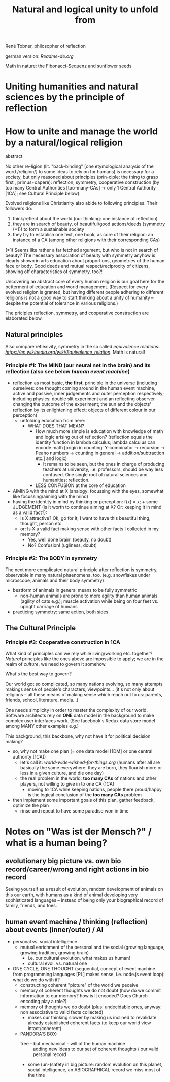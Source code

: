 #+Title: Natural and logical unity to unfold from

René Tobner, philosopher of reflection

german version: [[Readme-de.org]]

[[./assets/img/sunflower.jpg]]

Math in nature: the Fibonacci-Sequenz and sunflower seeds

* Uniting humanities and natural sciences by the principle of reflection
* How to unite and manage the world by a natural/logical religion

abstract

No other re-ligion (lit. "back-binding" [one etymological analysis of the word /religion/] to some ideas to rely on for humans) is necessary for a society, but only reasoned about principles (prin-ciple: the thing to grasp first , primus+capere): reflection, symmetry, cooperative construction (by too many Central Authorities [too-many-CAs] -> only 1 Central Authority [1CA]; see Cultural Principle below).

Evolved religions like Christianity also abide to following principles. Their followers do:
1. think/reflect about the world (our thinking: one instance of reflection)
2. they are in search of beauty, of beautiful/good actions/deeds (symmetry (*1)) to form a sustainable society
3. they try to establish one text, one book, as core of their religion: an instance of a CA (among other religions with their corresponding CAs)

(*1) Seems like rather a far fetched argument, but who is not in search of beauty? The necessary association of beauty with symmetry anyhow is clearly shown in arts education about proportions, geometries of the human face or body. Good deeds and mutual respect/reciprocity of citizens, showing off characteristics of symmetry, too?!

Uncovering an abstract core of every human religion is our goal here for the betterment of education and world management. (Respect for every evolved religion is granted, but having different people adhering to different religions is not a good way to start thinking about a unity of humanity -- despite the potential of tolerance in various religions.)

The priciples reflection, symmetry, and cooperative construction are elaborated below.
 
** Natural principles
Also compare reflexivity, symmetry in the so called [[ https://en.wikipedia.org/wiki/Equivalence_relation][equivalence relations: https://en.wikipedia.org/wiki/Equivalence_relation]]. Math is natural!

*** Principle #1:  The MIND (our neural net in the brain) and its reflection (also see below /human event machine/)
- reflection as most basic, *the first*, principle in the universe (including ourselves: one thought coming around in the human event machine, active and passive, inner judgements and outer perception respectively; including physics: double slit experiment and an reflecting observer changing the outcome of the experiment; the sun and the objects' reflection by its enlightening effect: objects of different colour in our perception)
  - unfolding education from here:
    - WHAT DOES THAT MEAN?
      - How much more simple is education with knowledge of math and logic arising out of reflection? (reflection equals the identity function in lambda calculus; lambda calculus can encode math [origin in counting: Y-combinator -> recursion -> Peano numbers -> counting in general -> addition/subtraction etc.] and logic)
        - It remains to be seen, but the ones in charge of producing teachers at university, i.e. professors, should be way less confused. One single root of natural sciences and humanities: reflection.
      - LESS CONFUSION at the core of education
- AIMING with the mind at X (analogy: focussing with the eyes, somewhat like focussing/aiming with the mind)
- having the identity in mind by thinking or perception: f(x) = x; + some JUDGEMENT (is it worth to continue aiming at X? Or: keeping it in mind as a valid fact?):
  -     Is X attractive? Ok, go for it, I want to have this beautiful thing, thought, person etc.
  - or: Is X a valid fact making sense with other facts I collected in my memory?
    - Yes, well done brain! (beauty,   no doubt)
    - No? Confusion!        (ugliness,    doubt)

*** Principle #2: The BODY in symmetry
The next more complicated natural principle after reflection is symmetry, observable in many natural phaenomena, too. (e.g. snowflakes under microscope, animals and their body symmetry)
- bestform of animals in general means to be fully symmetric
  - non-human animals are prone to more agility than human animals (agility of cats e.g.); muscle activation while being on four feet vs. upright carriage of humans
- practicing symmetry: same action, both sides


** The Cultural Principle

*** Principle #3: Cooperative construction in 1CA

What kind of principles can we rely while living/working etc. together? /Natural/ principles like the ones above are impossible to apply; we are in the realm of /culture/, we need to govern it somehow.

What's the best way to govern?

Our world got so complicated, so many nations evolving, so many attempts makings sense of people's characters, viewpoints... (it's not only about religions -- all these means of making sense which reach out to us: parents, friends, school, literature, media...)

One needs simplicity in order to master the complexity of our world. Software architects rely on *ONE* data model in the background to make complex user interfaces work. (See facebook's Redux data store model among MANY other examples e.g.)

This background, this backbone, why not have it for political decision making?

- so, why not make one plan (= one data model [1DM] or one central authority [1CA])
  - let's call it: [[world-wide-wished-for-things.org]] (humans after all are basically the same everywhere: they are born, they flourish more or less in a given culture, and die one day)
  - the real problem in the world: *too many CAs* of nations and other players, not willing to give in to one CA (1CA)
    - moving to 1CA while keeping nations, people there proud/happy is the logical conclusion of the *too many CAs* problem
- then implement some important goals of this plan, gather feedback, optimize the plan
  - rinse and repeat to have some paradise won in time

    
* Notes on "Was ist der Mensch?" / what is a human being?

** evolutionary big picture vs. own bio record/career/wrong and right actions in bio record
Seeing yourself as a result of evolution, random development of animals on this our earth, with humans as a kind of animal developing very sophisticated languages -- instead of being only your biographical record of family, friends, and foes.


** human event machine / thinking (reflection) about events (inner/outer) / AI
- personal vs. social intelligence
  - mutual enrichment of the personal and the social (growing language, growing tradition, growing brain)
    - i.e. our cultural evolution, what makes us human!
    - cultural evol. vs. natural one
- ONE CYCLE, ONE THOUGHT (sequential, concept of event machine from programming languages [PL] makes sense, i.e. node.js event loop): what do we do with it?
  - constructing coherent "picture" of the world we peceive
  - memory of coherent thoughts we do not doubt (how do we commit information to our memory? how is it encoded? Does Church encoding play a role?)
  - memory of thoughts we do doubt (plus: undecidable ones, anyway: non associative to valid facts collected)
    - makes our thinking slower by making us inclined to revalidate already established coherent facts (to keep our world view intact/coherent)
  - PANDORA'S BOX:
    - free -- but mechanical -- will of the human machine :: adding new ideas to our set of coherent thoughts / our valid personal record
    - some (un-)safety in big picture: random evolution on this planet, social intelligence, an ABIOGRAPHICAL record we miss most of the time

